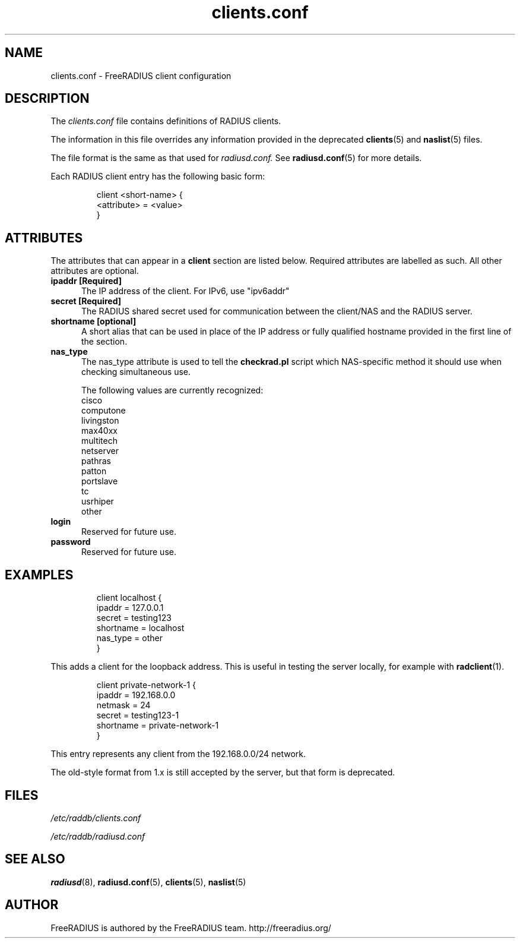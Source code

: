 .TH clients.conf 5 "13 June 2005" "" "FreeRADIUS client configuration"
.SH NAME
clients.conf \- FreeRADIUS client configuration
.SH DESCRIPTION
The 
.I clients.conf
file contains definitions of RADIUS clients.
.PP
The information in this file overrides any information provided in
the deprecated 
.BR clients (5)
and 
.BR naslist (5)
files.
.PP
The file format is the same as that used for
.I radiusd.conf.
See 
.BR radiusd.conf (5)
for more details.
.PP
Each RADIUS client entry has the following basic form:
.IP
.nf
client <short-name> {
       <attribute> = <value>
 }
.fi
.SH ATTRIBUTES
The attributes that can appear in a 
.B client
section are listed below. Required attributes are labelled as
such. All other attributes are optional.
.TP 0.5i
.B ipaddr [Required]
The IP address of the client.  For IPv6, use "ipv6addr"
.TP 0.5i
.B secret [Required]
The RADIUS shared secret used for communication between the client/NAS
and the RADIUS server.
.TP 0.5i
.B shortname [optional]
A short alias that can be used in place of the IP address or fully
qualified hostname provided in the first line of the section.
.TP 0.5i
.B nas_type
The nas_type attribute is used to tell the 
.BR checkrad.pl
script which NAS-specific method it should use when checking
simultaneous use.

The following values are currently recognized:
.nf
cisco
computone
livingston
max40xx
multitech
netserver
pathras
patton
portslave
tc
usrhiper
other
.fi
.TP 0.5i
.B login
Reserved for future use.
.TP 0.5i
.B password
Reserved for future use.
.SH EXAMPLES
.IP
.nf
client localhost {
        ipaddr          = 127.0.0.1
        secret          = testing123
        shortname       = localhost
        nas_type         = other     
}
.fi
.LP
This adds a client for the loopback address. This is useful in testing
the 
server locally, for example with 
.BR radclient (1).
.IP
.nf
client private-network-1 {
        ipaddr          = 192.168.0.0
        netmask         = 24
        secret          = testing123-1
        shortname       = private-network-1
}
.fi
.LP
This entry represents any client from the 192.168.0.0/24 network. 

The old-style format from 1.x is still accepted by the server, but
that form is deprecated.
.SH FILES
.I /etc/raddb/clients.conf

.I /etc/raddb/radiusd.conf
.SH "SEE ALSO"
.BR radiusd (8),
.BR radiusd.conf (5),
.BR clients (5),
.BR naslist (5)

.SH AUTHOR
FreeRADIUS is authored by the FreeRADIUS team. 
http://freeradius.org/
